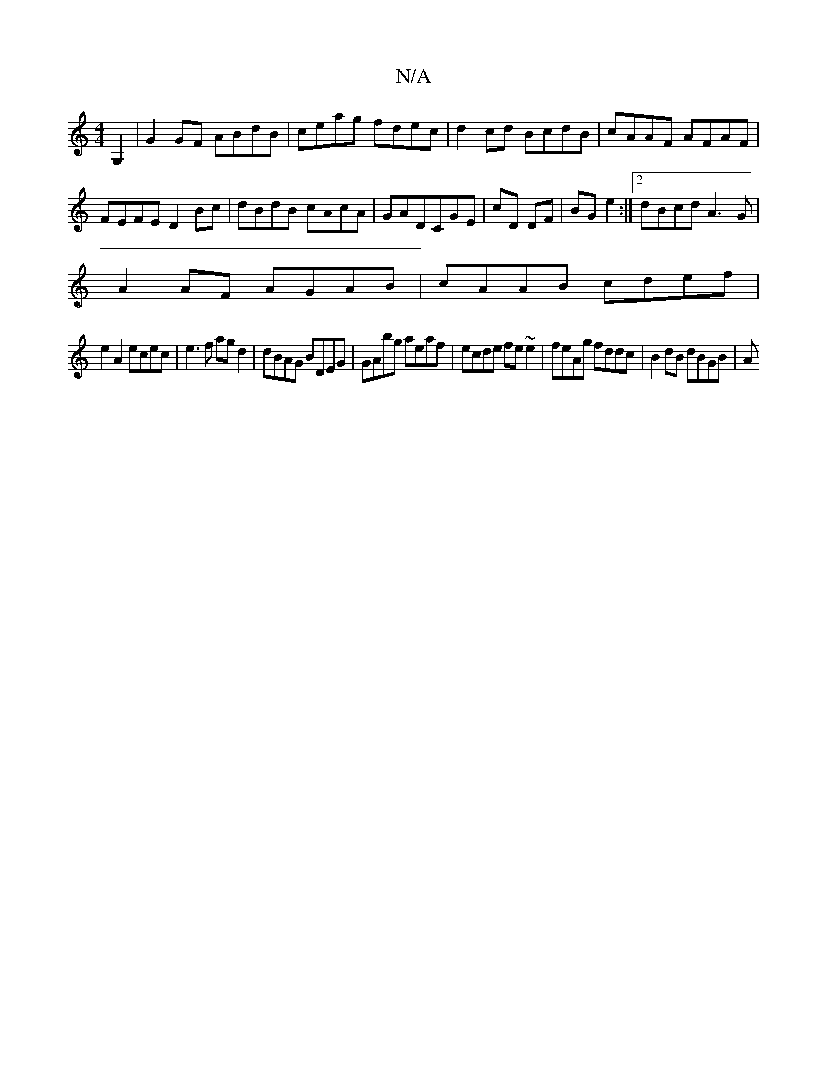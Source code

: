 X:1
T:N/A
M:4/4
R:N/A
K:Cmajor
G,2 |G2GF ABdB|ceag fdec|d2cd BcdB|cAAF AFAF|FEFE D2Bc|dBdB cAcA|GADCGE|cD DF|BG e2:|2 dBcd A3 G|
A2 AF AGAB|cAAB cdef|
e2A2 ecec|e3 f ag d2|dBAG BDEG|GAbg aeaf|ecde fe~e2 | feAg fddc | B2 dB dBGB | A